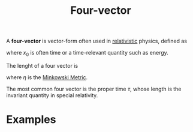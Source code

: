 :PROPERTIES:
:ID:       ca415422-1727-4863-ac9c-da7f6a588331
:mtime:    20210701200233
:ctime:    20210701200233
:END:
#+title: Four-vector
#+filetags: relativity physics definition

A *four-vector* is vector-form often used in [[id:1959e9a1-8e14-4ce7-981b-b04ea9d98bff][relativistic]] physics, defined as
\begin{equation}
x_\mu=\begin{pmatrix}x_0\\x_1\\x_2\\x_3\end{pmatrix}
    \label{eq:fourvector}
\end{equation}

where $x_0$ is often time or a time-relevant quantity such as energy.

The lenght of a four vector is
\begin{equation}
x^2=x\cdot x\equiv x_\mu x_\nu  \eta^{\mu\nu}
    \label{eq:lenghtfourvector}
\end{equation}
where $\eta$ is the [[id:c78555dd-6890-476f-b478-93191bd74bf3][Minkowski Metric]].

The most common four vector is the proper time $\tau$, whose length is the invariant quantity in special relativity.


* Examples
